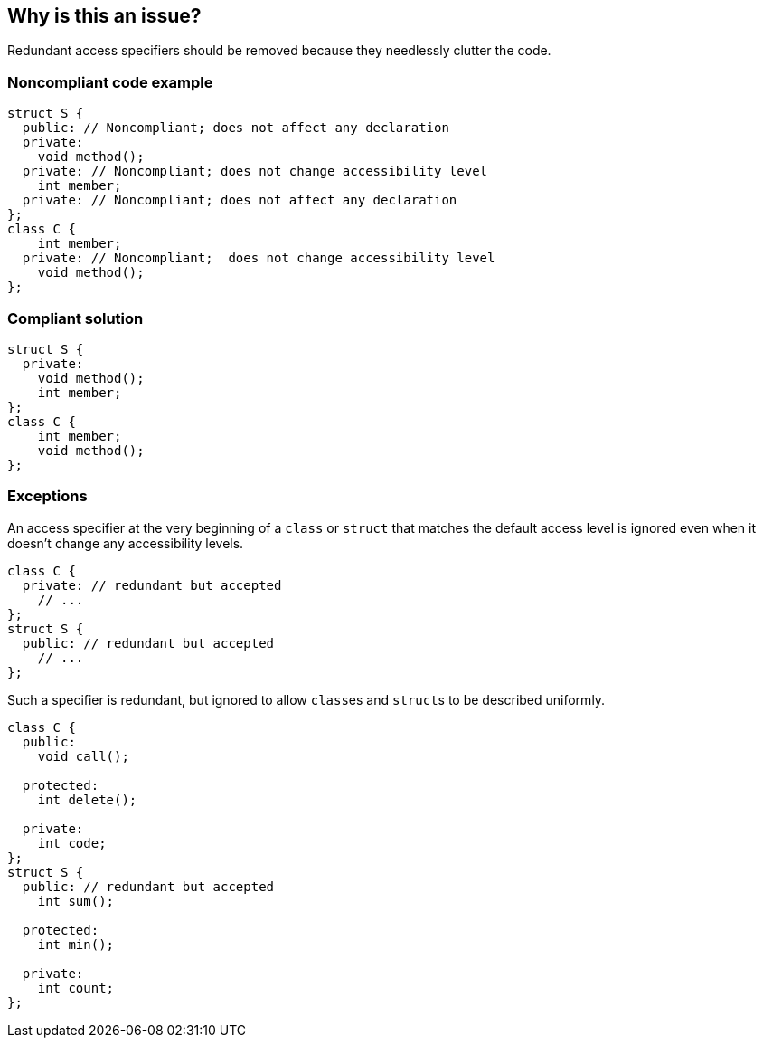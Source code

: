 == Why is this an issue?

Redundant access specifiers should be removed because they needlessly clutter the code.


=== Noncompliant code example

[source,cpp]
----
struct S {
  public: // Noncompliant; does not affect any declaration
  private:
    void method();
  private: // Noncompliant; does not change accessibility level
    int member;
  private: // Noncompliant; does not affect any declaration
};
class C {
    int member;
  private: // Noncompliant;  does not change accessibility level
    void method();
};
----


=== Compliant solution

[source,cpp]
----
struct S {
  private:
    void method();
    int member;
};
class C {
    int member;
    void method();
};
----


=== Exceptions

An access specifier at the very beginning of a ``++class++`` or ``++struct++`` that matches the default access level is ignored even when it doesn't change any accessibility levels.

----
class C {
  private: // redundant but accepted
    // ...
};
struct S {
  public: // redundant but accepted
    // ...
};
----
Such a specifier is redundant, but ignored to allow ``++class++``es and ``++struct++``s to be described uniformly.

----
class C {
  public:
    void call();

  protected:
    int delete();

  private:
    int code;
};
struct S {
  public: // redundant but accepted
    int sum();

  protected:
    int min();

  private:
    int count;
};
----


ifdef::env-github,rspecator-view[]

'''
== Implementation Specification
(visible only on this page)

=== Message

* Remove this redundant access specifier; it does not change the accessibility level.
* Remove this access specifier; it does not affect any declaration.


=== Highlighting

access specifier


'''
== Comments And Links
(visible only on this page)

=== on 29 Feb 2016, 11:45:02 Alban Auzeill wrote:
I doubt that there's a consensus on this rules. This is an example of discussion:

http://stackoverflow.com/questions/4962942/is-it-confusing-to-omit-the-private-keyword-from-a-class-definition


And bellow the use cases that could lead into exception on this rule:


*Use case 1:*

Some developers like to always write the first access specifier, even if it is redundant with the default access. So the code is easier to read for multi-language developers that don't master {cpp}.

https://github.com/SonarSource/it-sources/blob/master/cpp/ruling/cpp/clang-3.4/include/clang/ASTMatchers/Dynamic/Diagnostics.h#L102

----
class A {
  private:
    void reset();
  // ...
};
struct B {
  public:
    void run();
  // ...
};
----

*Use case 2:*

Developers that separate methods and attributes with always the same pattern: a redundant access specifier + a comment.

----
class A {
  public: // methods
    void run();
  private: // methods
    void reset();
    // ... 50 more lines of declarations ....   
  private: // attributes
    int speed;
};
----

*My current view*

* "Use case 1", I don't have a strong opinion, I prefer to not add an exception and see the findings on real code to decide if there is too much noise.
* "Use case 2", I disagree and would not accept an exception about this use case.

=== on 1 Mar 2016, 14:01:14 Alban Auzeill wrote:
The bellow "Use Case 1" generate too many issues, so Massimo and I decided to accept a redundant access specifier before the first member of a class declaration. I'm adding an Exception to the RSPEC.


Now I'm confident with the findings of this rule, so I changed "Default Quality Profiles" from "None" to "Sonar Way".


But concerning "Default Severity" I have no idea.

=== on 1 Mar 2016, 14:59:25 Ann Campbell wrote:
\[~alban.auzeill] I almost updated the Noncompliant example; ``++struct S++`` starts with a "Noncompliant" declaration that will be ignored according to this new exception...? On the other hand, it's ``++public++``, and ``++private++`` is the default...

=== on 2 Mar 2016, 06:35:19 Alban Auzeill wrote:
\[~ann.campbell.2] I have updated the exception paragraph to separate what is accepted ( ``++class++`` starting by ``++private:++`` and ``++struct++`` starting by ``++public:++`` ) from an example with the ``++public/protected/private++`` template.

=== on 2 Mar 2016, 08:56:19 Alban Auzeill wrote:
I've replaced "to be described with uniform templates." by "to be described uniformly " to avoid confusion with {cpp} templates

=== on 2 Mar 2016, 17:37:57 Ann Campbell wrote:
\[~alban.auzeill] I've updated the exception description slightly

endif::env-github,rspecator-view[]
